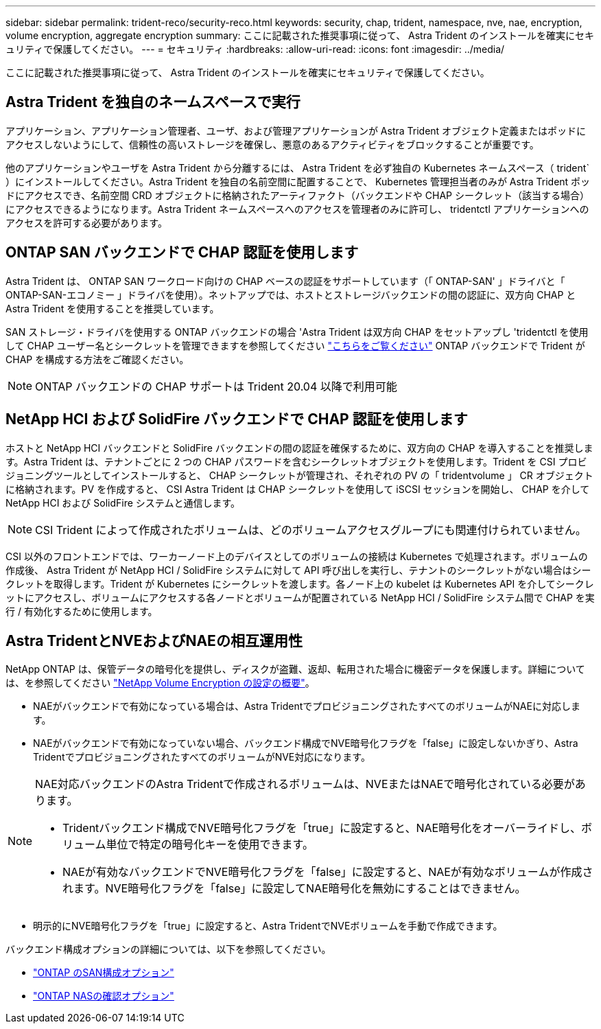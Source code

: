 ---
sidebar: sidebar 
permalink: trident-reco/security-reco.html 
keywords: security, chap, trident, namespace, nve, nae, encryption, volume encryption, aggregate encryption 
summary: ここに記載された推奨事項に従って、 Astra Trident のインストールを確実にセキュリティで保護してください。 
---
= セキュリティ
:hardbreaks:
:allow-uri-read: 
:icons: font
:imagesdir: ../media/


ここに記載された推奨事項に従って、 Astra Trident のインストールを確実にセキュリティで保護してください。



== Astra Trident を独自のネームスペースで実行

アプリケーション、アプリケーション管理者、ユーザ、および管理アプリケーションが Astra Trident オブジェクト定義またはポッドにアクセスしないようにして、信頼性の高いストレージを確保し、悪意のあるアクティビティをブロックすることが重要です。

他のアプリケーションやユーザを Astra Trident から分離するには、 Astra Trident を必ず独自の Kubernetes ネームスペース（ trident` ）にインストールしてください。Astra Trident を独自の名前空間に配置することで、 Kubernetes 管理担当者のみが Astra Trident ポッドにアクセスでき、名前空間 CRD オブジェクトに格納されたアーティファクト（バックエンドや CHAP シークレット（該当する場合）にアクセスできるようになります。Astra Trident ネームスペースへのアクセスを管理者のみに許可し、 tridentctl アプリケーションへのアクセスを許可する必要があります。



== ONTAP SAN バックエンドで CHAP 認証を使用します

Astra Trident は、 ONTAP SAN ワークロード向けの CHAP ベースの認証をサポートしています（「 ONTAP-SAN' 」ドライバと「 ONTAP-SAN-エコノミー 」ドライバを使用）。ネットアップでは、ホストとストレージバックエンドの間の認証に、双方向 CHAP と Astra Trident を使用することを推奨しています。

SAN ストレージ・ドライバを使用する ONTAP バックエンドの場合 'Astra Trident は双方向 CHAP をセットアップし 'tridentctl を使用して CHAP ユーザー名とシークレットを管理できますを参照してください link:../trident-use/ontap-san-prep.html["こちらをご覧ください"] ONTAP バックエンドで Trident が CHAP を構成する方法をご確認ください。


NOTE: ONTAP バックエンドの CHAP サポートは Trident 20.04 以降で利用可能



== NetApp HCI および SolidFire バックエンドで CHAP 認証を使用します

ホストと NetApp HCI バックエンドと SolidFire バックエンドの間の認証を確保するために、双方向の CHAP を導入することを推奨します。Astra Trident は、テナントごとに 2 つの CHAP パスワードを含むシークレットオブジェクトを使用します。Trident を CSI プロビジョニングツールとしてインストールすると、 CHAP シークレットが管理され、それぞれの PV の「 tridentvolume 」 CR オブジェクトに格納されます。PV を作成すると、 CSI Astra Trident は CHAP シークレットを使用して iSCSI セッションを開始し、 CHAP を介して NetApp HCI および SolidFire システムと通信します。


NOTE: CSI Trident によって作成されたボリュームは、どのボリュームアクセスグループにも関連付けられていません。

CSI 以外のフロントエンドでは、ワーカーノード上のデバイスとしてのボリュームの接続は Kubernetes で処理されます。ボリュームの作成後、 Astra Trident が NetApp HCI / SolidFire システムに対して API 呼び出しを実行し、テナントのシークレットがない場合はシークレットを取得します。Trident が Kubernetes にシークレットを渡します。各ノード上の kubelet は Kubernetes API を介してシークレットにアクセスし、ボリュームにアクセスする各ノードとボリュームが配置されている NetApp HCI / SolidFire システム間で CHAP を実行 / 有効化するために使用します。



== Astra TridentとNVEおよびNAEの相互運用性

NetApp ONTAP は、保管データの暗号化を提供し、ディスクが盗難、返却、転用された場合に機密データを保護します。詳細については、を参照してください link:https://docs.netapp.com/us-en/ontap/encryption-at-rest/configure-netapp-volume-encryption-concept.html["NetApp Volume Encryption の設定の概要"^]。

* NAEがバックエンドで有効になっている場合は、Astra TridentでプロビジョニングされたすべてのボリュームがNAEに対応します。
* NAEがバックエンドで有効になっていない場合、バックエンド構成でNVE暗号化フラグを「false」に設定しないかぎり、Astra TridentでプロビジョニングされたすべてのボリュームがNVE対応になります。


[NOTE]
====
NAE対応バックエンドのAstra Tridentで作成されるボリュームは、NVEまたはNAEで暗号化されている必要があります。

* Tridentバックエンド構成でNVE暗号化フラグを「true」に設定すると、NAE暗号化をオーバーライドし、ボリューム単位で特定の暗号化キーを使用できます。
* NAEが有効なバックエンドでNVE暗号化フラグを「false」に設定すると、NAEが有効なボリュームが作成されます。NVE暗号化フラグを「false」に設定してNAE暗号化を無効にすることはできません。


====
* 明示的にNVE暗号化フラグを「true」に設定すると、Astra TridentでNVEボリュームを手動で作成できます。


バックエンド構成オプションの詳細については、以下を参照してください。

* link:https://docs.netapp.com/us-en/trident/trident-use/ontap-san-examples.html["ONTAP のSAN構成オプション"]
* link:https://docs.netapp.com/us-en/trident/trident-use/ontap-nas-examples.html["ONTAP NASの確認オプション"]


